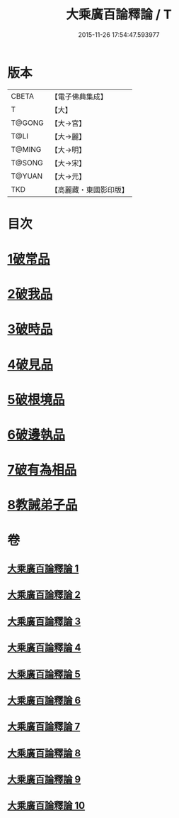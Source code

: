 #+TITLE: 大乘廣百論釋論 / T
#+DATE: 2015-11-26 17:54:47.593977
* 版本
 |     CBETA|【電子佛典集成】|
 |         T|【大】     |
 |    T@GONG|【大→宮】   |
 |      T@LI|【大→麗】   |
 |    T@MING|【大→明】   |
 |    T@SONG|【大→宋】   |
 |    T@YUAN|【大→元】   |
 |       TKD|【高麗藏・東國影印版】|

* 目次
* [[file:KR6m0015_001.txt::001-0187a11][1破常品]]
* [[file:KR6m0015_002.txt::0194a27][2破我品]]
* [[file:KR6m0015_004.txt::004-0203c24][3破時品]]
* [[file:KR6m0015_006.txt::006-0215c13][4破見品]]
* [[file:KR6m0015_007.txt::007-0222a20][5破根境品]]
* [[file:KR6m0015_008.txt::008-0229c27][6破邊執品]]
* [[file:KR6m0015_009.txt::009-0236b12][7破有為相品]]
* [[file:KR6m0015_010.txt::010-0242c20][8教誡弟子品]]
* 卷
** [[file:KR6m0015_001.txt][大乘廣百論釋論 1]]
** [[file:KR6m0015_002.txt][大乘廣百論釋論 2]]
** [[file:KR6m0015_003.txt][大乘廣百論釋論 3]]
** [[file:KR6m0015_004.txt][大乘廣百論釋論 4]]
** [[file:KR6m0015_005.txt][大乘廣百論釋論 5]]
** [[file:KR6m0015_006.txt][大乘廣百論釋論 6]]
** [[file:KR6m0015_007.txt][大乘廣百論釋論 7]]
** [[file:KR6m0015_008.txt][大乘廣百論釋論 8]]
** [[file:KR6m0015_009.txt][大乘廣百論釋論 9]]
** [[file:KR6m0015_010.txt][大乘廣百論釋論 10]]
